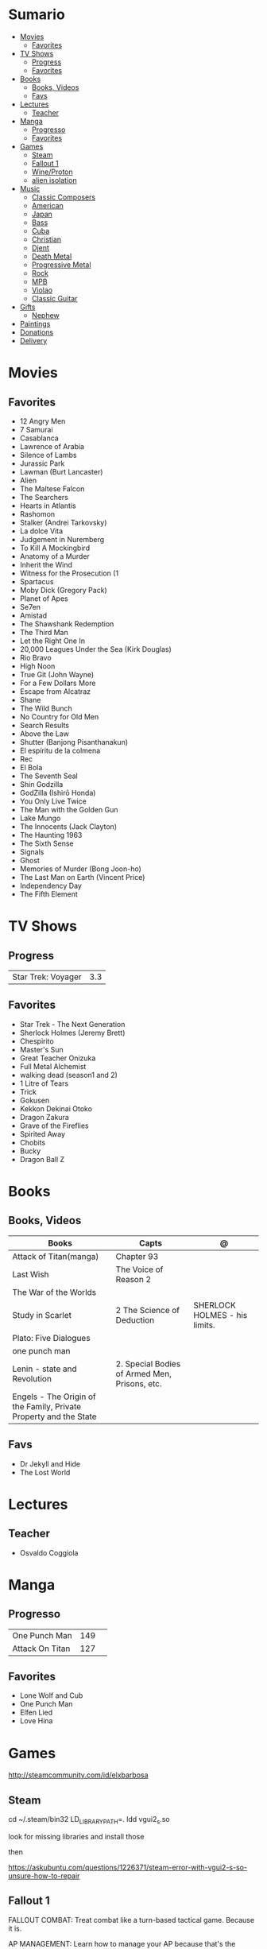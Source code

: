 #+TILE: Life Annotations

* Sumario
:PROPERTIES:
:TOC:      :include all :depth 2 :ignore this
:END:
:CONTENTS:
- [[#movies][Movies]]
  - [[#favorites][Favorites]]
- [[#tv-shows][TV Shows]]
  - [[#progress][Progress]]
  - [[#favorites][Favorites]]
- [[#books][Books]]
  - [[#books-videos][Books, Videos]]
  - [[#favs][Favs]]
- [[#lectures][Lectures]]
  - [[#teacher][Teacher]]
- [[#manga][Manga]]
  - [[#progresso][Progresso]]
  - [[#favorites][Favorites]]
- [[#games][Games]]
  - [[#steam][Steam]]
  - [[#fallout-1][Fallout 1]]
  - [[#wineproton][Wine/Proton]]
  - [[#alien-isolation][alien isolation]]
- [[#music][Music]]
  - [[#classic-composers][Classic Composers]]
  - [[#american][American]]
  - [[#japan][Japan]]
  - [[#bass][Bass]]
  - [[#cuba][Cuba]]
  - [[#christian][Christian]]
  - [[#djent][Djent]]
  - [[#death-metal][Death Metal]]
  - [[#progressive-metal][Progressive Metal]]
  - [[#rock][Rock]]
  - [[#mpb][MPB]]
  - [[#violao][Violao]]
  - [[#classic-guitar][Classic Guitar]]
- [[#gifts][Gifts]]
  - [[#nephew][Nephew]]
- [[#paintings][Paintings]]
- [[#donations][Donations]]
- [[#delivery][Delivery]]
:END:

* Movies
** Favorites
- 12 Angry Men
- 7 Samurai
- Casablanca
- Lawrence of Arabia
- Silence of Lambs
- Jurassic Park
- Lawman (Burt Lancaster)
- Alien
- The Maltese Falcon
- The Searchers
- Hearts in Atlantis
- Rashomon
- Stalker (Andrei Tarkovsky)
- La dolce Vita
- Judgement in Nuremberg
- To Kill A Mockingbird
- Anatomy of a Murder
- Inherit the Wind
- Witness for the Prosecution (1
- Spartacus
- Moby Dick (Gregory Pack)
- Planet of Apes
- Se7en
- Amistad
- The Shawshank Redemption
- The Third Man
- Let the Right One In
- 20,000 Leagues Under the Sea (Kirk Douglas)
- Rio Bravo
- High Noon
- True Git (John Wayne)
- For a Few Dollars More
- Escape from Alcatraz
- Shane
- The Wild Bunch
- No Country for Old Men
- Search Results
- Above the Law
- Shutter (Banjong Pisanthanakun)
- El espíritu de la colmena
- Rec
- El Bola
- The Seventh Seal
- Shin Godzilla
- GodZilla (Ishirō Honda)
- You Only Live Twice
- The Man with the Golden Gun
- Lake Mungo
- The Innocents (Jack Clayton)
- The Haunting 1963
- The Sixth Sense
- Signals
- Ghost
- Memories of Murder (Bong Joon-ho)
- The Last Man on Earth (Vincent Price)
- Independency Day
- The Fifth Element
* TV Shows
** Progress
|                    |     |
|--------------------+-----|
| Star Trek: Voyager | 3.3 |

** Favorites
- Star Trek - The Next Generation
- Sherlock Holmes (Jeremy Brett)
- Chespirito
- Master's Sun
- Great Teacher Onizuka
- Full Metal Alchemist
- walking dead (season1 and 2)
- 1 Litre of Tears
- Trick
- Gokusen
- Kekkon Dekinai Otoko
- Dragon Zakura
- Grave of the Fireflies
- Spirited Away
- Chobits
- Bucky
- Dragon Ball Z

* Books
** Books, Videos
| Books                                                             | Capts                                         | @                               |
|-------------------------------------------------------------------+-----------------------------------------------+---------------------------------|
| Attack of Titan(manga)                                            | Chapter 93                                    |                                 |
| Last Wish                                                         | The Voice of Reason 2                         |                                 |
| The War of the Worlds                                             |                                               |                                 |
| Study in Scarlet                                                  | 2 The Science of Deduction                    | SHERLOCK HOLMES  -  his limits. |
| Plato: Five Dialogues                                             |                                               |                                 |
| one punch man                                                     |                                               |                                 |
| Lenin - state and Revolution                                      | 2. Special Bodies of Armed Men, Prisons, etc. |                                 |
| Engels - The Origin of the Family, Private Property and the State |                                               |                                 |

** Favs
- Dr Jekyll and Hide
- The Lost World
* Lectures
** Teacher
- Osvaldo Coggiola

* Manga
** Progresso
|                 |     |   |
|-----------------+-----+---|
| One Punch Man   | 149 |   |
| Attack On Titan | 127 |   |
** Favorites
- Lone Wolf and Cub
- One Punch Man
- Elfen Lied
- Love Hina
* Games
http://steamcommunity.com/id/elxbarbosa
** Steam
   cd ~/.steam/bin32
   LD_LIBRARY_PATH=. ldd vgui2_s.so

   look for missing libraries and install those

   then

   https://askubuntu.com/questions/1226371/steam-error-with-vgui2-s-so-unsure-how-to-repair
** Fallout 1
   FALLOUT COMBAT: Treat combat like a turn-based tactical game. Because it is.

   AP MANAGEMENT: Learn how to manage your AP because that's the cornerstone all
   future victory will build upon. Combat in the earlier Fallout games is far
   less forgiving than the later versions.

   AGILITY USEFULNESS: Agility sets both your AP pool, and your Sequence in
   combat. They are important.

   INVENTORY ACCESS: If you do not have something equipped in one of your two
   quick slots, you will need to access your inventory to use it. Accessing your
   inventory in combat costs AP. Thankfully, once you're in your inventory
   interface, you can do whatever you need without incurring any additional cost
   (provided you don't exit the inventory by mistake). There is a perk that you
   can take that lowers this AP cost. IT IS A VERY GOOD PERK AND YOU SHOULD TAKE
   IT. So, for example, you can equip a stimpak in one of your quick slots; in
   combat you can spend 2 AP to use it, get some health back and then it's spent
   -OR- you can spend 4 AP, open your inventory, and use as many stimpaks as you
   want and then get back into the fight.

   SHOOT OUTSIDE THE SCREEN TO RELOAD: You do not need to access your inventory
   to reload a weapon. If you right click on your equipped weapon, it will
   change the mode it's in. Swing vs Thrust, normal shot vs called shot, etc.
   With a firearm, one of the options you will cycle through is Reload.
   Reloading costs 2 AP, no click-and-dragging required.

   AP PERKS: Certain perks and traits will reduce the AP cost of certain
   actions, or give you additional AP to spend. Shit's dope, look into it.

   RUN FOR YOUR LIFE: Do not be afraid to run away. If you get caught in a fight
   you can't manage, just haul anus to the edge of the encounter map. There'll
   be some brown (or green, depending on where you are) exit grid texture on the
   ground - make it to there and you're home free.

   ALLIES ARE IMPORTANT: BRING FRIENDS. Every ally you have on your team means
   less hurt coming your way and more hurt you can put toward your enemies. Do
   be aware however that your NPC buddies may not be super cautious about having
   a clear lane of fire before shooting at baddies. If you have not been shot in
   the back by Ian at least once, then you are not really playing Fallout.

   SHANK BITCHES: Keep a close combat option handy. Knives never run out of
   ammo. Don't be afraid to stick and move - even if you have enough AP to stab
   a dude twice, instead try stabbing him once and then using the rest of your
   AP to fall back a few spaces. When his turn comes up, he'll have to spend
   some of his AP closing the distance, and may not have enough left to attack
   you.

   COME AT ME, BRO: Sometimes it's a good idea to let your enemy be the one to
   engage first. Especially if you have a good Sequence, your enemy will start
   combat (getting the first turn automatically), then you'll get your turn.
   THEN normal sequence order kicks in - and if you're fast that means you go
   first. The net result being: your enemy goes first, spends his first round
   closing the distance and then you get to take two rounds back to back. That
   shit can end a fight before it really begins.

   MEDICAL CARE: You can heal yourself with your First Aid and Doctor skills
   independent of having to use a stimpak. As using medical skills to treat
   injury takes time, it's not a great option in combat but is handy for
   downtime healing. Also each successful use of those skills will give you exp.
   Get up on that.

   READING IS FUNDAMENTAL: Cover-to-cover the manual. It has some good info in
   there and is worth the read. Fallout 1 is still part of that era where
   important shit went into the book rather than being tutorialized in the game
   itself.

   YOUR SKILL POINTS AND YOU: Not all skills are created equal. Frankly there
   are some skills that you shouldn't bother putting points into early in the
   game, or at all. Don't bother putting points into Big Guns or Energy Weapons
   early on - you aren't going to find a laser or a rocket launcher for a long
   damn time. Don't really put points into Gambling or Throwing at all, ever.
   They're tits on a fish. Useless. By comparison, skills like Small Guns, Melee
   Weapons or Unarmed (but probably not both), Speech, and Doctor are amazing.

   IT GOES TO 200: Skills in scale way differently in Fallout 1. For the first,
   they go up to 200. For the Second, that percentage sign all skills are
   measured by? That means how often you will succeed under IDEAL circumstances.
   For ranged combat, it's worse. Your Base To Hit is = (Skill-30) +
   ((PE - 2) * 16) - (HEX * 4) - (AC of Target) [- 10% at night if HEX >= 5].
   So, yeah. While a 75 may be a good Small guns skill in FO3, here, it could
   leave you with only a 47% chance to hit a Khan in leather 5 hexes away.
** Wine/Proton
*** Gothic 2
    WINEPREFIX=...steam/steamapps/compatdata/39510/pfx/ winetricks directmusic

    # Libraries tab -> existing overrides -> 'dsound' -> remove
    WINEPREFIX=...steam/steam/steamapps/compatdata/39510/pfx/ winecfg

    editor ...steam/steam/steamapps/common/Gothic II/system/Gothic.ini

*** Gothic 1
    WINEPREFIX=...steam/steam/steamapps/compatdata/65540/pfx/ winetricks directmusic

    # Libraries tab -> existing overrides -> 'dsound' -> remove
    WINEPREFIX=...steam/steam/steamapps/compatdata/65540/pfx/ winecfg

    editor ...steam/steam/steamapps/common/Gothic/system/Gothic.ini

    # Video BlackScreen CutScenes: graphics -> emulate a virtual desktop
    WINEPREFIX=...steam/steam/steamapps/compatdata/65540/pfx/ winecfg

*** Gothic Common

    Enable more screen resolutions:
    [INTERNAL] -> extendedMenu=1

    Fix Cutscenes BlackScreen:
    [GAME] -> scaleVideos=1

    Game Settings -> audio -> "Miles Fast" Provider

** alien isolation
   0340
* Music
** Classic Composers
- Berlioz
- Mahler
- Felix Mendelssohn
- Joseph Haydn
- Johann Sebastian Bach
- Wagner
- Camille Saint Saëns
- Vivaldi
- Tchaikovsky
- Rimsky-Korsakov
- Rachmaninoff
- Maurice Ravel
- Beethoven
- Dvořák
- Leoš Janáček
- Béla Bartók
- Edward Elgar
- Gabriel Fauré
- Arnold Schoenberg
** American
- Ink Spot
*** Disco
- David Ruffin
- The temptations
- Chic
- Brother Johnson
- The Whispers
- McFadden & Whitehead
- The jacksons
- Barry White
- Kool and the gang
- Abba
- Marvin Gaye
- Tavares
- Donna Summer
- George Mccrae
*** RB
- Earth, Wind and fire
-
** Japan
- a-ha
- hy
- Tatsuro Yamashita
- ROUND TABLE featuring Nino
- k - only human
** Bass
- Marcus MIller
** Cuba
- Nat King Cole
- Perez Prado
- Compay Segundo
- Ibrahim Ferrer

** Christian
- DC talk
** Djent
- Acadence
- Animals as leaders
- Plini
- Vitalism

** Death Metal
- Meshuggah
** Progressive Metal
- Stratovarius
** Rock
- Deepeche Mode
** MPB
- Ze
** Violao
- Baden Powell
- Garoto
- Marco Pereira

** Classic Guitar
- John Williams
- Julian Bream
- Yepes
* Gifts
** Nephew
- Nintendo Switch
- College Car
* Paintings
- Candido Portinari
- J. M. W. Turner
* Donations
https://apoia.se/cozinhasolidaria

| pix                         | nome            |
|-----------------------------+-----------------|
| CPF 333.766.248-01          | Rodrigo Jalloul |
| mariaparecida5021@gmail.com |                 |
| fabynascim77@gmail.com      |                 |

* Delivery
981103178
tn: 76c3da5a9b44f28fd8356ac7c886159af05e28426a64397197cd60999e33e782
